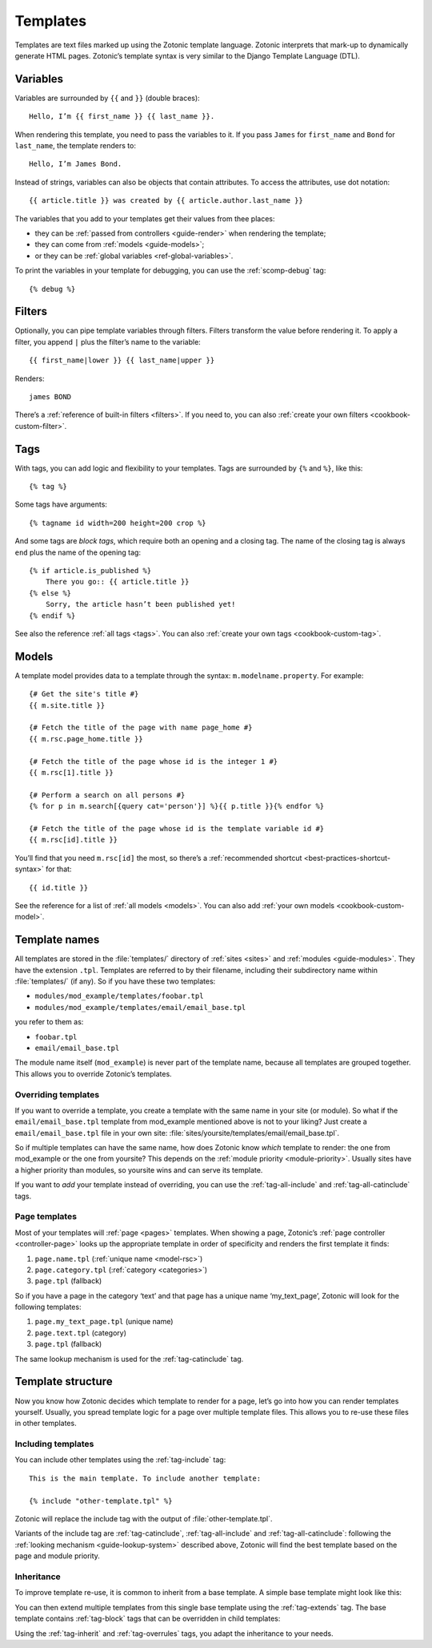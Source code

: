 .. highlight:: django
.. _guide-templates:

Templates
=========

Templates are text files marked up using the Zotonic template language. Zotonic
interprets that mark-up to dynamically generate HTML pages. Zotonic’s template
syntax is very similar to the Django Template Language (DTL).

.. _template-variables:

Variables
---------

Variables are surrounded by ``{{`` and ``}}`` (double braces)::

    Hello, I’m {{ first_name }} {{ last_name }}.

When rendering this template, you need to pass the variables to it. If you pass
``James`` for ``first_name`` and ``Bond`` for ``last_name``, the template
renders to::

    Hello, I’m James Bond.

Instead of strings, variables can also be objects that contain attributes. To
access the attributes, use dot notation::

    {{ article.title }} was created by {{ article.author.last_name }}

The variables that you add to your templates get their values from thee places:

* they can be :ref:`passed from controllers <guide-render>` when rendering the
  template;
* they can come from :ref:`models <guide-models>`;
* or they can be :ref:`global variables <ref-global-variables>`.

To print the variables in your template for debugging, you can use the
:ref:`scomp-debug` tag::

    {% debug %}

.. _guide-filters:

Filters
-------

Optionally, you can pipe template variables through filters. Filters transform
the value before rendering it. To apply a filter, you append ``|`` plus the
filter’s name to the variable::

    {{ first_name|lower }} {{ last_name|upper }}

Renders::

    james BOND

There’s a :ref:`reference of built-in filters <filters>`. If you need to, you
can also :ref:`create your own filters <cookbook-custom-filter>`.

.. _guide-tags:

Tags
----

With tags, you can add logic and flexibility to your templates. Tags are
surrounded by ``{%`` and ``%}``, like this::

    {% tag %}

Some tags have arguments::

    {% tagname id width=200 height=200 crop %}

And some tags are *block tags*, which require both an opening and a closing tag.
The name of the closing tag is always ``end`` plus the name of the opening tag::

    {% if article.is_published %}
        There you go:: {{ article.title }}
    {% else %}
        Sorry, the article hasn’t been published yet!
    {% endif %}

See also the reference :ref:`all tags <tags>`. You can also
:ref:`create your own tags <cookbook-custom-tag>`.

.. _guide-models:

Models
------

A template model provides data to a template through the syntax:
``m.modelname.property``. For example::

    {# Get the site's title #}
    {{ m.site.title }}

    {# Fetch the title of the page with name page_home #}
    {{ m.rsc.page_home.title }}

    {# Fetch the title of the page whose id is the integer 1 #}
    {{ m.rsc[1].title }}

    {# Perform a search on all persons #}
    {% for p in m.search[{query cat='person'}] %}{{ p.title }}{% endfor %}

    {# Fetch the title of the page whose id is the template variable id #}
    {{ m.rsc[id].title }}

You’ll find that you need ``m.rsc[id]`` the most, so there’s a
:ref:`recommended shortcut <best-practices-shortcut-syntax>` for that::

    {{ id.title }}

See the reference for a list of :ref:`all models <models>`. You can also add
:ref:`your own models <cookbook-custom-model>`.

.. _guide-lookup-system:

Template names
--------------

All templates are stored in the :file:`templates/` directory of
:ref:`sites <sites>` and :ref:`modules <guide-modules>`. They have the
extension ``.tpl``. Templates are referred to by their filename, including their
subdirectory name within :file:`templates/` (if any). So if you have these two
templates:

* ``modules/mod_example/templates/foobar.tpl``
* ``modules/mod_example/templates/email/email_base.tpl``

you refer to them as:

* ``foobar.tpl``
* ``email/email_base.tpl``

The module name itself (``mod_example``) is never part of the template name,
because all templates are grouped together. This allows you to override
Zotonic’s templates.

.. _overriding-templates:

Overriding templates
^^^^^^^^^^^^^^^^^^^^

If you want to override a template, you create a template with the same name
in your site (or module). So what if the ``email/email_base.tpl`` template from
mod_example mentioned above is not to your liking? Just create a
``email/email_base.tpl`` file in your own site:
:file:`sites/yoursite/templates/email/email_base.tpl`.

So if multiple templates can have the same name, how does Zotonic know *which*
template to render: the one from mod_example or the one from yoursite? This depends
on the :ref:`module priority <module-priority>`. Usually sites have a higher
priority than modules, so yoursite wins and can serve its template.

If you want to *add* your template instead of overriding, you can use the
:ref:`tag-all-include` and :ref:`tag-all-catinclude` tags.

Page templates
^^^^^^^^^^^^^^

Most of your templates will :ref:`page <pages>` templates. When showing
a page, Zotonic’s :ref:`page controller <controller-page>` looks up the
appropriate template in order of specificity and renders the first template it
finds:

1. ``page.name.tpl`` (:ref:`unique name <model-rsc>`)
2. ``page.category.tpl`` (:ref:`category <categories>`)
3. ``page.tpl`` (fallback)

So if you have a page in the category ‘text’ and that page has a unique name
‘my_text_page’, Zotonic will look for the following templates:

1. ``page.my_text_page.tpl`` (unique name)
2. ``page.text.tpl`` (category)
3. ``page.tpl`` (fallback)

The same lookup mechanism is used for the :ref:`tag-catinclude` tag.

Template structure
------------------

Now you know how Zotonic decides which template to render for a page, let’s go
into how you can render templates yourself. Usually, you spread template logic
for a page over multiple template files. This allows you to re-use these files
in other templates.

Including templates
^^^^^^^^^^^^^^^^^^^

You can include other templates using the :ref:`tag-include` tag::

    This is the main template. To include another template:

    {% include "other-template.tpl" %}

Zotonic will replace the include tag with the output of
:file:`other-template.tpl`.

Variants of the include tag are
:ref:`tag-catinclude`, :ref:`tag-all-include` and :ref:`tag-all-catinclude`:
following the :ref:`looking mechanism <guide-lookup-system>` described above,
Zotonic will find the best template based on the page and module priority.

Inheritance
^^^^^^^^^^^

To improve template re-use, it is common to inherit from a base template. A
simple base template might look like this:

.. code-block:: django
    :caption: templates/base.tpl

    <!DOCTYPE html>
    <html>
        <head>
            <title>Zotonic{% block title %}{% endblock %}</title>
        </head>

        <body>
            {% block content %}This is default content{% endblock %}
        </body>
    </html>

You can then extend multiple templates from this single base template using the
:ref:`tag-extends` tag. The base template contains :ref:`tag-block` tags that
can be overridden in child templates:

.. code-block:: django
    :caption: templates/page.tpl

    {% extends "base.tpl %}

    {% block title %}This is the page title{% endblock %}

    {% block content %}
        This will override the content block from base.tpl
    {% endblock %}

Using the :ref:`tag-inherit` and :ref:`tag-overrules` tags, you adapt the
inheritance to your needs.

.. seealso::

    - :ref:`guide-media` on how to include images and other media in your
      templates.
    - :ref:`guide-wires` on using JavaScript to add interaction to your
      templates.

